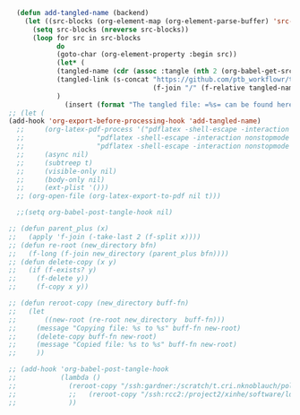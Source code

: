 #+AUTHOR: Nicholas Knoblauch
#+EMAIL: nwknoblauch@uchicago.edu
#+OPTIONS: num:nil toc:2
#+HTML_DOCTYPE: html5
#+HTML_HEAD: <link rel="stylesheet" href="https://maxcdn.bootstrapcdn.com/bootstrap/4.0.0/css/bootstrap.min.css" integrity="sha384-Gn5384xqQ1aoWXA+058RXPxPg6fy4IWvTNh0E263XmFcJlSAwiGgFAW/dAiS6JXm" crossorigin="anonymous">
#+HTML_HEAD: <link rel="stylesheet" type="text/css" href="https://gongzhitaao.org/orgcss/org.css"/>
#+HTML_HEAD_EXTRA: <style>.src-python {background: #3f3f3f; color: #dcdccc;}</style>
#+HTML_HEAD_EXTRA: <style>.src-snakemake {background: #3f3f3f; color: #dcdccc;}</style>
#+HTML_HEAD_EXTRA: <style>.src-R {background: #3f3f3f; color: #dcdccc;}</style>
#+PROPERTY: header-args :eval no-export

#+begin_src emacs-lisp :results silent :tangle no
    (defun add-tangled-name (backend)
      (let ((src-blocks (org-element-map (org-element-parse-buffer) 'src-block #'identity)))
        (setq src-blocks (nreverse src-blocks))
        (loop for src in src-blocks
              do
              (goto-char (org-element-property :begin src)) 
              (let* (
              (tangled-name (cdr (assoc :tangle (nth 2 (org-babel-get-src-block-info)))))
              (tangled-link (s-concat "https://github.com/ptb_workflowr/tree/master" 
                                      (f-join "/" (f-relative tangled-name ".."))))
              )
                (insert (format "The tangled file: =%s= can be found here: %s\n" tangled-name tangled-link))))))
  ;; (let (
  (add-hook 'org-export-before-processing-hook 'add-tangled-name)
    ;;     (org-latex-pdf-process '("pdflatex -shell-escape -interaction nonstopmode -output-directory %o %f"
    ;;                  "pdflatex -shell-escape -interaction nonstopmode -output-directory %o %f"
    ;;                  "pdflatex -shell-escape -interaction nonstopmode -output-directory %o %f"))
    ;;     (async nil)
    ;;     (subtreep t)
    ;;     (visible-only nil)
    ;;     (body-only nil)
    ;;     (ext-plist '()))
    ;; (org-open-file (org-latex-export-to-pdf nil t)))

    ;;(setq org-babel-post-tangle-hook nil)
#+end_src

#+begin_src emacs-lisp :results silent :tangle no
  ;; (defun parent_plus (x)
  ;;   (apply 'f-join (-take-last 2 (f-split x))))
  ;; (defun re-root (new_directory bfn)
  ;;   (f-long (f-join new_directory (parent_plus bfn))))
  ;; (defun delete-copy (x y)
  ;;   (if (f-exists? y)
  ;;     (f-delete y))
  ;;     (f-copy x y))

  ;; (defun reroot-copy (new_directory buff-fn)
  ;;   (let
  ;;       ((new-root (re-root new_directory  buff-fn)))
  ;;     (message "Copying file: %s to %s" buff-fn new-root)
  ;;     (delete-copy buff-fn new-root)
  ;;     (message "Copied file: %s to %s" buff-fn new-root)
  ;;     ))

  ;; (add-hook 'org-babel-post-tangle-hook
  ;;           (lambda ()
  ;;             (reroot-copy "/ssh:gardner:/scratch/t.cri.nknoblauch/polyg_scratch/" buffer-file-name)
  ;;             ;;   (reroot-copy "/ssh:rcc2:/project2/xinhe/software/ldsc/" buffer-file-name)
  ;;             ))
#+end_src

#+begin_src emacs-lisp 

#+end_src

#+RESULTS:
: https://CreRecombinase.github.io/ptb_workflowr/code/snakemake

